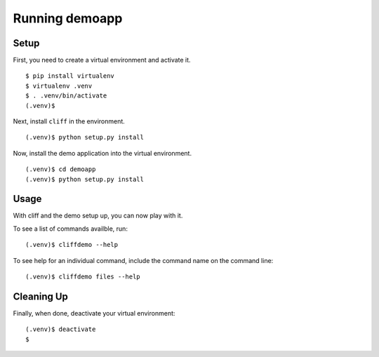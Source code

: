 =================
 Running demoapp
=================

Setup
-----

First, you need to create a virtual environment and activate it.

::

 $ pip install virtualenv
 $ virtualenv .venv
 $ . .venv/bin/activate
 (.venv)$ 

Next, install ``cliff`` in the environment.

::

 (.venv)$ python setup.py install

Now, install the demo application into the virtual environment.

::

 (.venv)$ cd demoapp
 (.venv)$ python setup.py install

Usage
-----

With cliff and the demo setup up, you can now play with it.

To see a list of commands availble, run::

  (.venv)$ cliffdemo --help

To see help for an individual command, include the command name on the
command line::

  (.venv)$ cliffdemo files --help

Cleaning Up
-----------

Finally, when done, deactivate your virtual environment::

 (.venv)$ deactivate
 $
